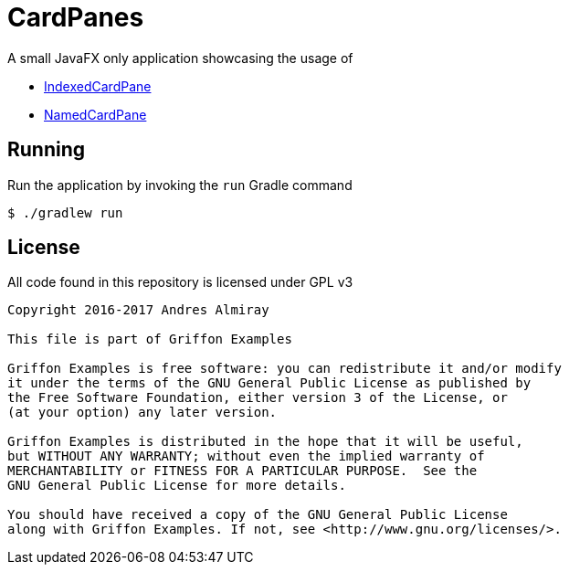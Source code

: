 = CardPanes

A small JavaFX only application showcasing the usage of

 * link:http://griffon-framework.org/guide/2.11.0/api/griffon/javafx/scene/layout/IndexedCardPane.html[IndexedCardPane]
 * link:http://griffon-framework.org/guide/2.11.0/api/griffon/javafx/scene/layout/NamedCardPane.html[NamedCardPane]

== Running

Run the application by invoking the `run` Gradle command

    $ ./gradlew run

== License

All code found in this repository is licensed under GPL v3

[source]
----
Copyright 2016-2017 Andres Almiray

This file is part of Griffon Examples

Griffon Examples is free software: you can redistribute it and/or modify
it under the terms of the GNU General Public License as published by
the Free Software Foundation, either version 3 of the License, or
(at your option) any later version.

Griffon Examples is distributed in the hope that it will be useful,
but WITHOUT ANY WARRANTY; without even the implied warranty of
MERCHANTABILITY or FITNESS FOR A PARTICULAR PURPOSE.  See the
GNU General Public License for more details.

You should have received a copy of the GNU General Public License
along with Griffon Examples. If not, see <http://www.gnu.org/licenses/>.
----
